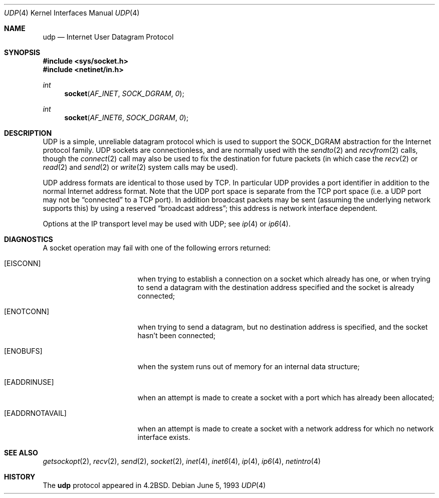 .\"	$OpenBSD: udp.4,v 1.10 2001/11/13 13:54:26 mpech Exp $
.\"	$NetBSD: udp.4,v 1.3 1994/11/30 16:22:41 jtc Exp $
.\"
.\" Copyright (c) 1983, 1991, 1993
.\"	The Regents of the University of California.  All rights reserved.
.\"
.\" Redistribution and use in source and binary forms, with or without
.\" modification, are permitted provided that the following conditions
.\" are met:
.\" 1. Redistributions of source code must retain the above copyright
.\"    notice, this list of conditions and the following disclaimer.
.\" 2. Redistributions in binary form must reproduce the above copyright
.\"    notice, this list of conditions and the following disclaimer in the
.\"    documentation and/or other materials provided with the distribution.
.\" 3. Neither the name of the University nor the names of its contributors
.\"    may be used to endorse or promote products derived from this software
.\"    without specific prior written permission.
.\"
.\" THIS SOFTWARE IS PROVIDED BY THE REGENTS AND CONTRIBUTORS ``AS IS'' AND
.\" ANY EXPRESS OR IMPLIED WARRANTIES, INCLUDING, BUT NOT LIMITED TO, THE
.\" IMPLIED WARRANTIES OF MERCHANTABILITY AND FITNESS FOR A PARTICULAR PURPOSE
.\" ARE DISCLAIMED.  IN NO EVENT SHALL THE REGENTS OR CONTRIBUTORS BE LIABLE
.\" FOR ANY DIRECT, INDIRECT, INCIDENTAL, SPECIAL, EXEMPLARY, OR CONSEQUENTIAL
.\" DAMAGES (INCLUDING, BUT NOT LIMITED TO, PROCUREMENT OF SUBSTITUTE GOODS
.\" OR SERVICES; LOSS OF USE, DATA, OR PROFITS; OR BUSINESS INTERRUPTION)
.\" HOWEVER CAUSED AND ON ANY THEORY OF LIABILITY, WHETHER IN CONTRACT, STRICT
.\" LIABILITY, OR TORT (INCLUDING NEGLIGENCE OR OTHERWISE) ARISING IN ANY WAY
.\" OUT OF THE USE OF THIS SOFTWARE, EVEN IF ADVISED OF THE POSSIBILITY OF
.\" SUCH DAMAGE.
.\"
.\"     @(#)udp.4	8.1 (Berkeley) 6/5/93
.\"
.Dd June 5, 1993
.Dt UDP 4
.Os
.Sh NAME
.Nm udp
.Nd Internet User Datagram Protocol
.Sh SYNOPSIS
.Fd #include <sys/socket.h>
.Fd #include <netinet/in.h>
.Ft int
.Fn socket AF_INET SOCK_DGRAM 0
.Ft int
.Fn socket AF_INET6 SOCK_DGRAM 0
.Sh DESCRIPTION
.Tn UDP
is a simple, unreliable datagram protocol which is used
to support the
.Dv SOCK_DGRAM
abstraction for the Internet
protocol family.
.Tn UDP
sockets are connectionless, and are
normally used with the
.Xr sendto 2
and
.Xr recvfrom 2
calls, though the
.Xr connect 2
call may also be used to fix the destination for future
packets (in which case the
.Xr recv 2
or
.Xr read 2
and
.Xr send 2
or
.Xr write 2
system calls may be used).
.Pp
.Tn UDP
address formats are identical to those used by
.Tn TCP .
In particular
.Tn UDP
provides a port identifier in addition
to the normal Internet address format.
Note that the
.Tn UDP
port
space is separate from the
.Tn TCP
port space (i.e. a
.Tn UDP
port
may not be
.Dq connected
to a
.Tn TCP
port).
In addition broadcast packets may be sent (assuming the underlying network
supports this) by using a reserved
.Dq broadcast address ;
this address
is network interface dependent.
.Pp
Options at the
.Tn IP
transport level may be used with
.Tn UDP ;
see
.Xr ip 4
or
.Xr ip6 4 .
.Sh DIAGNOSTICS
A socket operation may fail with one of the following errors returned:
.Bl -tag -width [EADDRNOTAVAIL]
.It Bq Er EISCONN
when trying to establish a connection on a socket which
already has one, or when trying to send a datagram with the destination
address specified and the socket is already connected;
.It Bq Er ENOTCONN
when trying to send a datagram, but
no destination address is specified, and the socket hasn't been
connected;
.It Bq Er ENOBUFS
when the system runs out of memory for
an internal data structure;
.It Bq Er EADDRINUSE
when an attempt
is made to create a socket with a port which has already been
allocated;
.It Bq Er EADDRNOTAVAIL
when an attempt is made to create a
socket with a network address for which no network interface
exists.
.El
.Sh SEE ALSO
.Xr getsockopt 2 ,
.Xr recv 2 ,
.Xr send 2 ,
.Xr socket 2 ,
.Xr inet 4 ,
.Xr inet6 4 ,
.Xr ip 4 ,
.Xr ip6 4 ,
.Xr netintro 4
.Sh HISTORY
The
.Nm
protocol appeared in
.Bx 4.2 .
